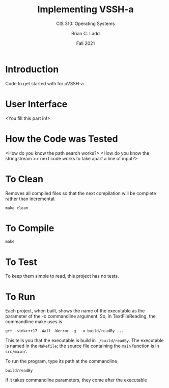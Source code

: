 #+STARTUP: showall
#+TITLE: Implementing VSSH-a
#+SUBTITLE: CIS 310: Operating Systems
#+AUTHOR: Brian C. Ladd
#+DATE: Fall 2021

* Introduction
Code to get started with for pVSSH-a.

* User Interface
<You fill this part in!>

* How the Code was Tested
<How do you know the path search works?>
<How do you know the stringstream >> next code works to take apart a line of input?>

* To Clean
Removes all compiled files so that the next compilation will be complete rather than
incremental.
#+BEGIN_SRC shell
make clean
#+END_SRC

* To Compile
#+BEGIN_SRC shell
make
#+END_SRC

* To Test
To keep them simple to read, this project has no tests.

* To Run
Each project, when built, shows the name of the executable as the parameter of the -o commandline argument. So, in TextFileReading, the commandline make uses is
#+BEGIN_SRC shell
g++ -std=c++17 -Wall -Werror -g  -o build/readBy ...
#+END_SRC

This tells you that the executable is build in =./build/readBy=. The executable is named in the =Makefile=; the source file containing the =main= function is in =src/main/=.

To run the program, type its path at the commandline
#+BEGIN_SRC shell
build/readBy
#+END_SRC

If it takes commandline parameters, they come after the executable
